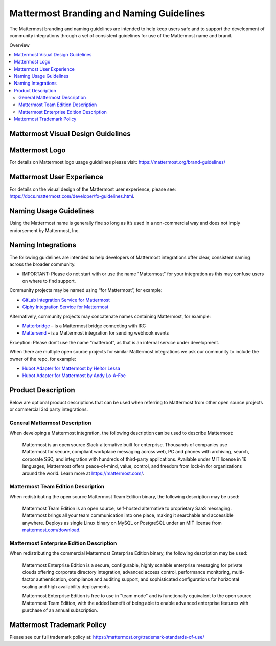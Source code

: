 
Mattermost Branding and Naming Guidelines
============================================

The Mattermost branding and naming guidelines are intended to help keep users safe and to support the development of community integrations through a set of consistent guidelines for use of the Mattermost name and brand.

Overview

.. contents::
  :backlinks: top
  :local:

Mattermost Visual Design Guidelines
--------------------------------------

Mattermost Logo
-------------------------------

For details on Mattermost logo usage guidelines please visit: https://mattermost.org/brand-guidelines/

Mattermost User Experience
-------------------------------

For details on the visual design of the Mattermost user experience, please see: https://docs.mattermost.com/developer/fx-guidelines.html.

Naming Usage Guidelines
-------------------------------

Using the Mattermost name is generally fine so long as it’s used in a non-commercial way and does not imply endorsement by Mattermost, Inc.

Naming Integrations
-------------------------------

The following guidelines are intended to help developers of Mattermost integrations offer clear, consistent naming across the broader community.

- IMPORTANT: Please do not start with or use the name "Mattermost" for your integration as this may confuse  users on where to find support.

Community projects may be named using “for Mattermost”, for example:

- `GitLab Integration Service for Mattermost <https://github.com/NotSqrt/mattermost-integration-gitlab>`__
- `Giphy Integration Service for Mattermost <https://github.com/numberly/mattermost-integration-giphy>`__

Alternatively, community projects may concatenate names containing Mattermost, for example:

- `Matterbridge <https://github.com/42wim/matterbridge>`__ – is a Mattermost bridge connecting with IRC
- `Mattersend <https://github.com/mtorromeo/mattersend>`__ – is a Mattermost integration for sending webhook events

Exception: Please don’t use the name “matterbot”, as that is an internal service under development.

When there are multiple open source projects for similar Mattermost integrations we ask our community to include the owner of the repo, for example:

- `Hubot Adapter for Mattermost by Heitor Lessa <https://github.com/renanvicente/hubot-mattermost>`__
- `Hubot Adapter for Mattermost by Andy Lo-A-Foe <https://github.com/loafoe/hubot-matteruser>`__

Product Description
-------------------------------

Below are optional product descriptions that can be used when referring to Mattermost from other open source projects or commercial 3rd party integrations.

General Mattermost Description
~~~~~~~~~~~~~~~~~~~~~~~~~~~~~~~~~~~~~~~~~~~~~~

When developing a Mattermost integration, the following description can be used to describe Mattermost:

  Mattermost is an open source Slack-alternative built for enterprise. Thousands of companies use Mattermost for secure, compliant workplace messaging across web, PC and phones with archiving, search, corporate SSO, and integration with hundreds of third-party applications. Available under MIT license in 16 languages, Mattermost offers peace-of-mind, value, control, and freedom from lock-in for organizations around the world. Learn more at https://mattermost.com/.

Mattermost Team Edition Description
~~~~~~~~~~~~~~~~~~~~~~~~~~~~~~~~~~~~~~~~~~~~

When redistributing the open source Mattermost Team Edition binary, the following description may be used:

  Mattermost Team Edition is an open source, self-hosted alternative to proprietary SaaS messaging. Mattermost brings all your team communication into one place, making it searchable and accessible anywhere. Deploys as single Linux binary on MySQL or PostgreSQL under an MIT license from `mattermost.com/download <https://mattermost.com/download/>`__.

Mattermost Enterprise Edition Description
~~~~~~~~~~~~~~~~~~~~~~~~~~~~~~~~~~~~~~~~~~~~

When redistributing the commercial Mattermost Enterprise Edition binary, the following description may be used:

  Mattermost Enterprise Edition is a secure, configurable, highly scalable enterprise messaging for private clouds offering corporate directory integration, advanced access control, performance monitoring, multi-factor authentication, compliance and auditing support, and sophisticated configurations for horizontal scaling and high availability deployments.

  Mattermost Enterprise Edition is free to use in "team mode" and is functionally equivalent to the open source Mattermost Team Edition, with the added benefit of being able to enable advanced enterprise features with purchase of an annual subscription.

Mattermost Trademark Policy
-------------------------------

Please see our full trademark policy at: https://mattermost.org/trademark-standards-of-use/
